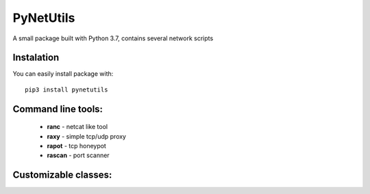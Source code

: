 ==========
PyNetUtils
==========

A small package built with Python 3.7, contains several network scripts

Instalation
-----------
You can easily install package with::

    pip3 install pynetutils


Command line tools:
-------------------

    - **ranc** - netcat like tool
    - **raxy** - simple tcp/udp proxy
    - **rapot** - tcp honeypot
    - **rascan** - port scanner

Customizable classes:
---------------------
